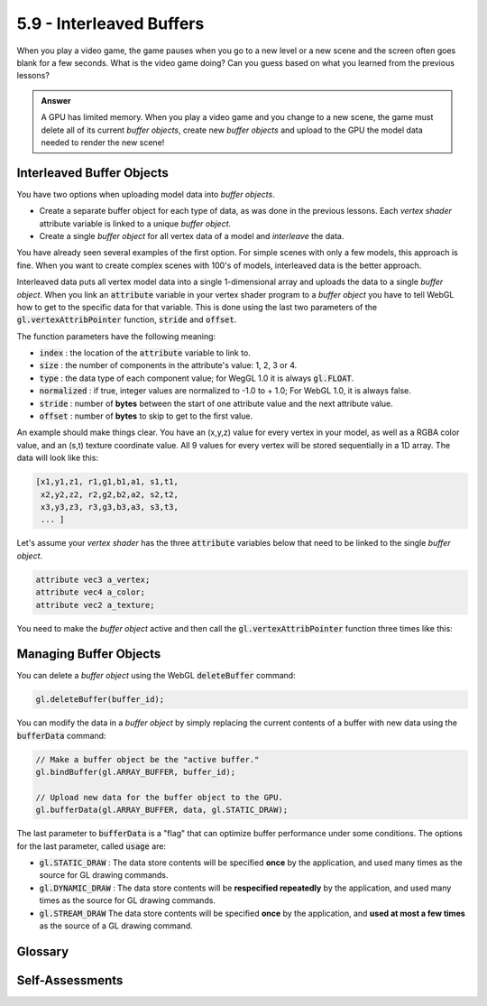 ..  Copyright (C)  Wayne Brown
  Permission is granted to copy, distribute
  and/or modify this document under the terms of the GNU Free Documentation
  License, Version 1.3 or any later version published by the Free Software
  Foundation; with Invariant Sections being Forward, Prefaces, and
  Contributor List, no Front-Cover Texts, and no Back-Cover Texts.  A copy of
  the license is included in the section entitled "GNU Free Documentation
  License".

5.9 - Interleaved Buffers
:::::::::::::::::::::::::

When you play a video game, the game pauses when you go
to a new level or a new scene and the screen often goes blank for a few seconds.
What is the video game doing? Can you guess based on what you learned
from the previous lessons?

.. admonition:: Answer

  A GPU has limited memory. When you play a video
  game and you change to a new scene, the game must delete all of its current
  *buffer objects*, create new *buffer objects* and upload to the GPU the
  model data needed to render the new scene!

Interleaved Buffer Objects
--------------------------

You have two options when uploading model data into *buffer objects*.

* Create a separate buffer object for each type of data, as was done in the
  previous lessons. Each *vertex shader* attribute variable is linked to a
  unique *buffer object*.

* Create a single *buffer object* for all vertex data of a model and *interleave* the data.

You have already seen several examples of the first option. For simple
scenes with only a few models, this approach is fine. When you
want to create complex scenes with 100's of models, interleaved data
is the better approach.

Interleaved data puts all vertex model data into a single 1-dimensional array and
uploads the data to a single *buffer object*. When you link an :code:`attribute`
variable in your vertex shader program to a *buffer object* you have to tell WebGL
how to get to the specific data for that variable. This is done using the
last two parameters of the :code:`gl.vertexAttribPointer` function, :code:`stride`
and :code:`offset`.

.. Code-Block:: JavaScript
  :emphasize-lines: 2

  gl.vertexAttribPointer(uint index, int size, enum type, bool normalized,
                         long stride, long offset);

The function parameters have the following meaning:

* :code:`index` : the location of the :code:`attribute` variable to link to.
* :code:`size` : the number of components in the attribute's value: 1, 2, 3 or 4.
* :code:`type` : the data type of each component value; for WegGL 1.0 it is always :code:`gl.FLOAT`.
* :code:`normalized` : if true, integer values are normalized to -1.0 to + 1.0; For WebGL 1.0, it is always false.
* :code:`stride` : number of **bytes** between the start of one attribute value and the next attribute value.
* :code:`offset` : number of **bytes** to skip to get to the first value.

An example should make things clear. You have an (x,y,z) value for every vertex
in your model, as well as a RGBA color value, and an (s,t) texture coordinate value.
All 9 values for every vertex will be stored sequentially in a 1D array. The data
will look like this:

.. Code-Block:: JavaScript

  [x1,y1,z1, r1,g1,b1,a1, s1,t1,
   x2,y2,z2, r2,g2,b2,a2, s2,t2,
   x3,y3,z3, r3,g3,b3,a3, s3,t3,
   ... ]

Let's assume your *vertex shader* has the three :code:`attribute` variables below that need to be
linked to the single *buffer object*.

.. Code-Block:: glsl

  attribute vec3 a_vertex;
  attribute vec4 a_color;
  attribute vec2 a_texture;

You need to make the *buffer object* active and then call the
:code:`gl.vertexAttribPointer` function three times like this:

.. Code-Block:: JavaScript
  :emphasize-lines: 3-5,9-11

  // buffer_data is a Float32Array;
  bytes_per_float = buffer_data[0].BYTES_PER_ELEMENT;
  stride = bytes_per_float*9;  // because there are 9 values per vertex
  offset1 = bytes_per_float*3; // skip the initial (x1,y1,z1)
  offset2 = bytes_per_float*7; // skip the initial (x1,y1,z1,r1,g1,b1,a1)

  gl.bindBuffer(gl.ARRAY_BUFFER, buffer_object_id);

  gl.vertexAttribPointer(vertex_location,  3, gl.FLOAT, false, stride, 0);
  gl.vertexAttribPointer(color_location,   4, gl.FLOAT, false, stride, offset1);
  gl.vertexAttribPointer(texture_location, 2, gl.FLOAT, false, stride, offset2);

Managing Buffer Objects
-----------------------

You can delete a *buffer object* using the WebGL :code:`deleteBuffer` command:

.. Code-Block:: Javascript

  gl.deleteBuffer(buffer_id);

You can modify the data in a *buffer object* by simply replacing the
current contents of a buffer with new data using the :code:`bufferData` command:

.. Code-Block:: Javascript

  // Make a buffer object be the "active buffer."
  gl.bindBuffer(gl.ARRAY_BUFFER, buffer_id);

  // Upload new data for the buffer object to the GPU.
  gl.bufferData(gl.ARRAY_BUFFER, data, gl.STATIC_DRAW);

The last parameter to :code:`bufferData` is a "flag" that can optimize buffer
performance under some conditions. The options for the last parameter,
called :code:`usage` are:

* :code:`gl.STATIC_DRAW` : The data store contents will be specified **once** by the application,
  and used many times as the source for GL drawing commands.
* :code:`gl.DYNAMIC_DRAW` : The data store contents will be **respecified repeatedly** by the application,
  and used many times as the source for GL drawing commands.
* :code:`gl.STREAM_DRAW` The data store contents will be specified **once** by the application,
  and **used at most a few times** as the source of a GL drawing command.

Glossary
--------

.. glossary::

  interleaved data
    store all attribute values for a model in a single 1D array. The WebGL
    graphics pipeline can access the correct values assuming it knows
    where the first value starts, and how many bytes from the start of
    one attribute value to the start of the next attribute value.

Self-Assessments
----------------

.. mchoice:: 5.9.1
  :random:
  :answer_a: deleting un-needed buffer objects and creating new ones for the new scene's models.
  :answer_b: giving the user's fingers a rest from the game controller.
  :answer_c: developing new game logic for the new level.
  :answer_d: slowing things down so the user won't go into an epileptic fit.
  :correct: a
  :feedback_a: Correct.
  :feedback_b: Incorrect. While the user should take a break from time to time, the pause between levels is not for that purpose.
  :feedback_c: Incorrect. Game logic is not typically dynamically created!
  :feedback_d: Incorrect. At least we hope so!

  In most video games there is a long pause between game levels. This is because the game is ...

.. mchoice:: 5.9.2
  :random:
  :answer_a: The buffer object contains interleaved data.
  :answer_b: Data will be retrieved from this buffer getting the 3rd, 4th and 5th values from each group of vertex data.
  :answer_c: Each vertex is define by 7 floats.
  :answer_d: Data will be retrieved from this buffer getting the 1st, 2nd and 3rd values from each group of vertex data.
  :correct: a,b,c
  :feedback_a: Correct. Because the "stride" and "offset" parameters are not zero.
  :feedback_b: Correct. Because the "offset" is bytes_per_float*2 and the "size" is 3.
  :feedback_c: Correct. Because the "stride" parameter skips 7 values.
  :feedback_d: Incorrect. To access the 1st, 2nd and 3rd values, the "offset" value would need to be zero.

  You are studying example code and you come across the following lines:

  .. Code-Block:: JavaScript

    // buffer_data is a Float32Array;
    bytes_per_float = buffer_data[0].BYTES_PER_ELEMENT;
    gl.bindBuffer(gl.ARRAY_BUFFER, buffer_object_id);
    gl.vertexAttribPointer(variable_location,  3, gl.FLOAT, false,
                           bytes_per_float*7, bytes_per_float*2);

  Which of the following statements are true? (Select all that apply.)

.. index:: interleaved buffer data

